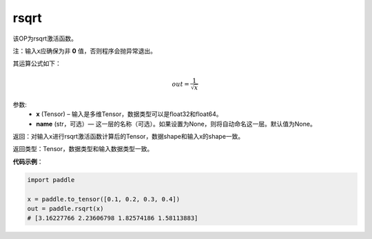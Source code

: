 .. _cn_api_fluid_layers_rsqrt:

rsqrt
-------------------------------

.. py:function:: paddle.rsqrt(x, name=None)




该OP为rsqrt激活函数。

注：输入x应确保为非 **0** 值，否则程序会抛异常退出。

其运算公式如下：

.. math::
    out = \frac{1}{\sqrt{x}}


参数:
    - **x** (Tensor) – 输入是多维Tensor，数据类型可以是float32和float64。 
    - **name** (str，可选）— 这一层的名称（可选）。如果设置为None，则将自动命名这一层。默认值为None。

返回：对输入x进行rsqrt激活函数计算后的Tensor，数据shape和输入x的shape一致。

返回类型：Tensor，数据类型和输入数据类型一致。

**代码示例**：

.. code-block:: python

        import paddle

        x = paddle.to_tensor([0.1, 0.2, 0.3, 0.4])
        out = paddle.rsqrt(x)
        # [3.16227766 2.23606798 1.82574186 1.58113883]
